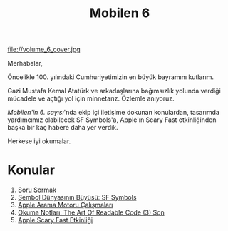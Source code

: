#+title: Mobilen 6

file://volume_6_cover.jpg

Merhabalar,

Öncelikle 100. yılındaki Cumhuriyetimizin en büyük bayramını kutlarım.

Gazi Mustafa Kemal Atatürk ve arkadaşlarına bağımsızlık yolunda verdiği mücadele ve açtığı yol için minnetarız. Özlemle anıyoruz.

/Mobilen'in 6. sayısı/'nda ekip içi iletişime dokunan konulardan, tasarımda yardımcımız olabilecek SF Symbols'a, Apple'ın Scary Fast etkinliğinden başka bir kaç habere daha yer verdik.

Herkese iyi okumalar.

* Konular
1. [[file:../../news/how_to_ask.org][Soru Sormak]]
2. [[file:../../news/sf_symbols.org][Sembol Dünyasının Büyüsü: SF Symbols]]
3. [[file:../../news/apple_search_engine_calismalari.org][Apple Arama Motoru Çalışmaları]]
4. [[file:../../news/the_art_of_readable_code_3_final.org][Okuma Notları: The Art Of Readable Code (3) Son]]
5. [[file:../../news/october_30_2023_apple_event.org][Apple Scary Fast Etkinliği]]
